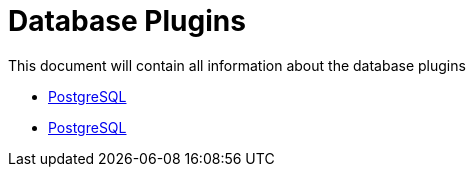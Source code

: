 [[database-plugins]]
= Database Plugins

This document will contain all information about the database plugins

* link:./database/postgresql.adoc[PostgreSQL]
* xref:./database/postgresql.adoc[PostgreSQL]